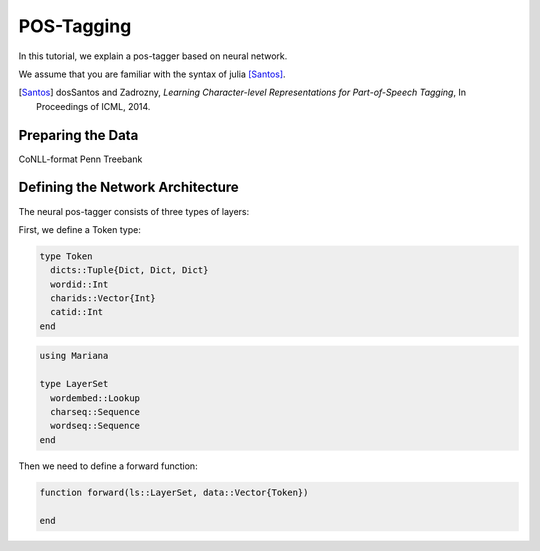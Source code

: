 POS-Tagging
===========

In this tutorial, we explain a pos-tagger based on neural network.

We assume that you are familiar with the syntax of julia [Santos]_.

.. [Santos] dosSantos and Zadrozny,
  *Learning Character-level Representations for Part-of-Speech Tagging*,
  In Proceedings of ICML, 2014.

Preparing the Data
------------------

CoNLL-format Penn Treebank

Defining the Network Architecture
---------------------------------

The neural pos-tagger consists of three types of layers:

First, we define a Token type:

.. code-block:: julia

  type Token
    dicts::Tuple{Dict, Dict, Dict}
    wordid::Int
    charids::Vector{Int}
    catid::Int
  end

.. code-block:: julia

  using Mariana

  type LayerSet
    wordembed::Lookup
    charseq::Sequence
    wordseq::Sequence
  end

Then we need to define a forward function:

.. code-block:: julia

  function forward(ls::LayerSet, data::Vector{Token})

  end
